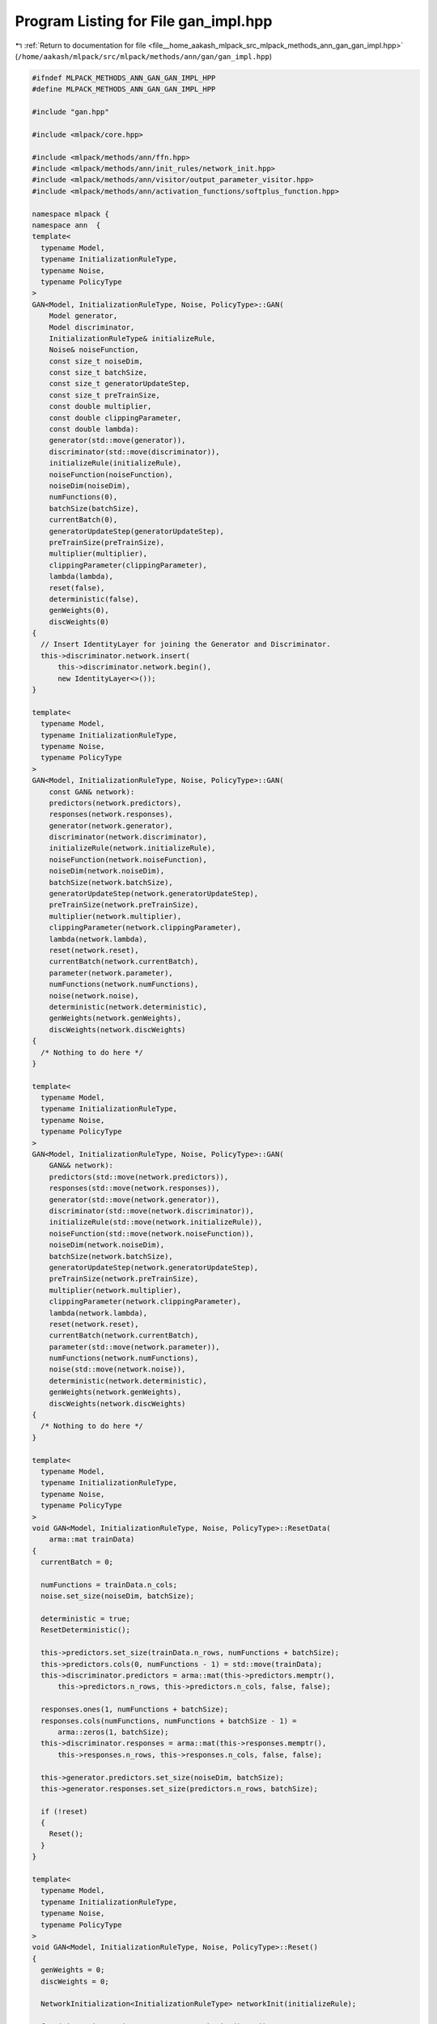
.. _program_listing_file__home_aakash_mlpack_src_mlpack_methods_ann_gan_gan_impl.hpp:

Program Listing for File gan_impl.hpp
=====================================

|exhale_lsh| :ref:`Return to documentation for file <file__home_aakash_mlpack_src_mlpack_methods_ann_gan_gan_impl.hpp>` (``/home/aakash/mlpack/src/mlpack/methods/ann/gan/gan_impl.hpp``)

.. |exhale_lsh| unicode:: U+021B0 .. UPWARDS ARROW WITH TIP LEFTWARDS

.. code-block:: cpp

   
   #ifndef MLPACK_METHODS_ANN_GAN_GAN_IMPL_HPP
   #define MLPACK_METHODS_ANN_GAN_GAN_IMPL_HPP
   
   #include "gan.hpp"
   
   #include <mlpack/core.hpp>
   
   #include <mlpack/methods/ann/ffn.hpp>
   #include <mlpack/methods/ann/init_rules/network_init.hpp>
   #include <mlpack/methods/ann/visitor/output_parameter_visitor.hpp>
   #include <mlpack/methods/ann/activation_functions/softplus_function.hpp>
   
   namespace mlpack {
   namespace ann  {
   template<
     typename Model,
     typename InitializationRuleType,
     typename Noise,
     typename PolicyType
   >
   GAN<Model, InitializationRuleType, Noise, PolicyType>::GAN(
       Model generator,
       Model discriminator,
       InitializationRuleType& initializeRule,
       Noise& noiseFunction,
       const size_t noiseDim,
       const size_t batchSize,
       const size_t generatorUpdateStep,
       const size_t preTrainSize,
       const double multiplier,
       const double clippingParameter,
       const double lambda):
       generator(std::move(generator)),
       discriminator(std::move(discriminator)),
       initializeRule(initializeRule),
       noiseFunction(noiseFunction),
       noiseDim(noiseDim),
       numFunctions(0),
       batchSize(batchSize),
       currentBatch(0),
       generatorUpdateStep(generatorUpdateStep),
       preTrainSize(preTrainSize),
       multiplier(multiplier),
       clippingParameter(clippingParameter),
       lambda(lambda),
       reset(false),
       deterministic(false),
       genWeights(0),
       discWeights(0)
   {
     // Insert IdentityLayer for joining the Generator and Discriminator.
     this->discriminator.network.insert(
         this->discriminator.network.begin(),
         new IdentityLayer<>());
   }
   
   template<
     typename Model,
     typename InitializationRuleType,
     typename Noise,
     typename PolicyType
   >
   GAN<Model, InitializationRuleType, Noise, PolicyType>::GAN(
       const GAN& network):
       predictors(network.predictors),
       responses(network.responses),
       generator(network.generator),
       discriminator(network.discriminator),
       initializeRule(network.initializeRule),
       noiseFunction(network.noiseFunction),
       noiseDim(network.noiseDim),
       batchSize(network.batchSize),
       generatorUpdateStep(network.generatorUpdateStep),
       preTrainSize(network.preTrainSize),
       multiplier(network.multiplier),
       clippingParameter(network.clippingParameter),
       lambda(network.lambda),
       reset(network.reset),
       currentBatch(network.currentBatch),
       parameter(network.parameter),
       numFunctions(network.numFunctions),
       noise(network.noise),
       deterministic(network.deterministic),
       genWeights(network.genWeights),
       discWeights(network.discWeights)
   {
     /* Nothing to do here */
   }
   
   template<
     typename Model,
     typename InitializationRuleType,
     typename Noise,
     typename PolicyType
   >
   GAN<Model, InitializationRuleType, Noise, PolicyType>::GAN(
       GAN&& network):
       predictors(std::move(network.predictors)),
       responses(std::move(network.responses)),
       generator(std::move(network.generator)),
       discriminator(std::move(network.discriminator)),
       initializeRule(std::move(network.initializeRule)),
       noiseFunction(std::move(network.noiseFunction)),
       noiseDim(network.noiseDim),
       batchSize(network.batchSize),
       generatorUpdateStep(network.generatorUpdateStep),
       preTrainSize(network.preTrainSize),
       multiplier(network.multiplier),
       clippingParameter(network.clippingParameter),
       lambda(network.lambda),
       reset(network.reset),
       currentBatch(network.currentBatch),
       parameter(std::move(network.parameter)),
       numFunctions(network.numFunctions),
       noise(std::move(network.noise)),
       deterministic(network.deterministic),
       genWeights(network.genWeights),
       discWeights(network.discWeights)
   {
     /* Nothing to do here */
   }
   
   template<
     typename Model,
     typename InitializationRuleType,
     typename Noise,
     typename PolicyType
   >
   void GAN<Model, InitializationRuleType, Noise, PolicyType>::ResetData(
       arma::mat trainData)
   {
     currentBatch = 0;
   
     numFunctions = trainData.n_cols;
     noise.set_size(noiseDim, batchSize);
   
     deterministic = true;
     ResetDeterministic();
   
     this->predictors.set_size(trainData.n_rows, numFunctions + batchSize);
     this->predictors.cols(0, numFunctions - 1) = std::move(trainData);
     this->discriminator.predictors = arma::mat(this->predictors.memptr(),
         this->predictors.n_rows, this->predictors.n_cols, false, false);
   
     responses.ones(1, numFunctions + batchSize);
     responses.cols(numFunctions, numFunctions + batchSize - 1) =
         arma::zeros(1, batchSize);
     this->discriminator.responses = arma::mat(this->responses.memptr(),
         this->responses.n_rows, this->responses.n_cols, false, false);
   
     this->generator.predictors.set_size(noiseDim, batchSize);
     this->generator.responses.set_size(predictors.n_rows, batchSize);
   
     if (!reset)
     {
       Reset();
     }
   }
   
   template<
     typename Model,
     typename InitializationRuleType,
     typename Noise,
     typename PolicyType
   >
   void GAN<Model, InitializationRuleType, Noise, PolicyType>::Reset()
   {
     genWeights = 0;
     discWeights = 0;
   
     NetworkInitialization<InitializationRuleType> networkInit(initializeRule);
   
     for (size_t i = 0; i < generator.network.size(); ++i)
     {
       genWeights += boost::apply_visitor(weightSizeVisitor, generator.network[i]);
     }
   
     for (size_t i = 0; i < discriminator.network.size(); ++i)
     {
       discWeights += boost::apply_visitor(weightSizeVisitor,
           discriminator.network[i]);
     }
   
     parameter.set_size(genWeights + discWeights, 1);
     generator.Parameters() = arma::mat(parameter.memptr(), genWeights, 1, false,
         false);
     discriminator.Parameters() = arma::mat(parameter.memptr() + genWeights,
         discWeights, 1, false, false);
   
     // Initialize the parameters generator
     networkInit.Initialize(generator.network, parameter);
     // Initialize the parameters discriminator
     networkInit.Initialize(discriminator.network, parameter, genWeights);
   
     reset = true;
   }
   
   template<
     typename Model,
     typename InitializationRuleType,
     typename Noise,
     typename PolicyType
   >
   template<typename OptimizerType, typename... CallbackTypes>
   double GAN<Model, InitializationRuleType, Noise, PolicyType>::Train(
       arma::mat trainData,
       OptimizerType& Optimizer,
       CallbackTypes&&... callbacks)
   {
     ResetData(std::move(trainData));
   
     return Optimizer.Optimize(*this, parameter, callbacks...);
   }
   
   template<
     typename Model,
     typename InitializationRuleType,
     typename Noise,
     typename PolicyType
   >
   template<typename Policy>
   typename std::enable_if<std::is_same<Policy, StandardGAN>::value ||
                           std::is_same<Policy, DCGAN>::value, double>::type
   GAN<Model, InitializationRuleType, Noise, PolicyType>::Evaluate(
       const arma::mat& /* parameters */,
       const size_t i,
       const size_t /* batchSize */)
   {
     if (parameter.is_empty())
     {
       Reset();
     }
   
     if (!deterministic)
     {
       deterministic = true;
       ResetDeterministic();
     }
   
     currentInput = arma::mat(predictors.memptr() + (i * predictors.n_rows),
         predictors.n_rows, batchSize, false, false);
     currentTarget = arma::mat(responses.memptr() + i, 1, batchSize, false,
         false);
   
     discriminator.Forward(currentInput);
     double res = discriminator.outputLayer.Forward(
         boost::apply_visitor(
         outputParameterVisitor,
         discriminator.network.back()), currentTarget);
   
     noise.imbue( [&]() { return noiseFunction();} );
     generator.Forward(noise);
   
     predictors.cols(numFunctions, numFunctions + batchSize - 1) =
         boost::apply_visitor(outputParameterVisitor, generator.network.back());
     discriminator.Forward(predictors.cols(numFunctions,
         numFunctions + batchSize - 1));
     responses.cols(numFunctions, numFunctions + batchSize - 1) =
         arma::zeros(1, batchSize);
   
     currentTarget = arma::mat(responses.memptr() + numFunctions,
         1, batchSize, false, false);
     res += discriminator.outputLayer.Forward(
         boost::apply_visitor(outputParameterVisitor,
         discriminator.network.back()), currentTarget);
   
     return res;
   }
   
   template<
     typename Model,
     typename InitializationRuleType,
     typename Noise,
     typename PolicyType
   >
   template<typename GradType, typename Policy>
   typename std::enable_if<std::is_same<Policy, StandardGAN>::value ||
                           std::is_same<Policy, DCGAN>::value, double>::type
   GAN<Model, InitializationRuleType, Noise, PolicyType>::
   EvaluateWithGradient(const arma::mat& /* parameters */,
                        const size_t i,
                        GradType& gradient,
                        const size_t /* batchSize */)
   {
     if (parameter.is_empty())
     {
       Reset();
     }
   
     if (gradient.is_empty())
     {
       if (parameter.is_empty())
         Reset();
       gradient = arma::zeros<arma::mat>(parameter.n_elem, 1);
     }
     else
       gradient.zeros();
   
     if (this->deterministic)
     {
       this->deterministic = false;
       ResetDeterministic();
     }
   
     if (noiseGradientDiscriminator.is_empty())
     {
       noiseGradientDiscriminator = arma::zeros<arma::mat>(
           gradientDiscriminator.n_elem, 1);
     }
     else
     {
       noiseGradientDiscriminator.zeros();
     }
   
     gradientGenerator = arma::mat(gradient.memptr(),
         generator.Parameters().n_elem, 1, false, false);
   
     gradientDiscriminator = arma::mat(gradient.memptr() +
         gradientGenerator.n_elem,
         discriminator.Parameters().n_elem, 1, false, false);
   
     // Get the gradients of the Discriminator.
     double res = discriminator.EvaluateWithGradient(discriminator.parameter,
         i, gradientDiscriminator, batchSize);
   
     noise.imbue( [&]() { return noiseFunction();} );
     generator.Forward(noise);
     predictors.cols(numFunctions, numFunctions + batchSize - 1) =
         boost::apply_visitor(outputParameterVisitor, generator.network.back());
     responses.cols(numFunctions, numFunctions + batchSize - 1) =
         arma::zeros(1, batchSize);
   
     // Get the gradients of the Generator.
     res += discriminator.EvaluateWithGradient(discriminator.parameter,
         numFunctions, noiseGradientDiscriminator, batchSize);
     gradientDiscriminator += noiseGradientDiscriminator;
   
     if (currentBatch % generatorUpdateStep == 0 && preTrainSize == 0)
     {
       // Minimize -log(D(G(noise))).
       // Pass the error from Discriminator to Generator.
       responses.cols(numFunctions, numFunctions + batchSize - 1) =
           arma::ones(1, batchSize);
   
       discriminator.outputLayer.Backward(
           boost::apply_visitor(outputParameterVisitor,
           discriminator.network.back()), discriminator.responses.cols(
           numFunctions, numFunctions + batchSize - 1), discriminator.error);
       discriminator.Backward();
   
       generator.error = boost::apply_visitor(deltaVisitor,
           discriminator.network[1]);
   
       generator.Predictors() = noise;
       generator.Backward();
       generator.ResetGradients(gradientGenerator);
       generator.Gradient(generator.Predictors().cols(0, batchSize - 1));
   
       gradientGenerator *= multiplier;
     }
   
     currentBatch++;
   
   
     if (preTrainSize > 0)
     {
       preTrainSize--;
     }
   
     return res;
   }
   
   template<
     typename Model,
     typename InitializationRuleType,
     typename Noise,
     typename PolicyType
   >
   template<typename Policy>
   typename std::enable_if<std::is_same<Policy, StandardGAN>::value ||
                           std::is_same<Policy, DCGAN>::value, void>::type
   GAN<Model, InitializationRuleType, Noise, PolicyType>::
   Gradient(const arma::mat& parameters,
            const size_t i,
            arma::mat& gradient,
            const size_t batchSize)
   {
     this->EvaluateWithGradient(parameters, i, gradient, batchSize);
   }
   
   template<
     typename Model,
     typename InitializationRuleType,
     typename Noise,
     typename PolicyType
   >
   void GAN<Model, InitializationRuleType, Noise, PolicyType>::Shuffle()
   {
     const arma::uvec ordering = arma::shuffle(arma::linspace<arma::uvec>(0,
         numFunctions - 1, numFunctions));
     predictors.cols(0, numFunctions - 1) = predictors.cols(ordering);
   }
   
   template<
     typename Model,
     typename InitializationRuleType,
     typename Noise,
     typename PolicyType
   >
   void GAN<Model, InitializationRuleType, Noise, PolicyType>::Forward(
       const arma::mat& input)
   {
     if (parameter.is_empty())
     {
       Reset();
     }
   
     generator.Forward(input);
     arma::mat ganOutput = boost::apply_visitor(outputParameterVisitor,
         generator.network.back());
   
     discriminator.Forward(ganOutput);
   }
   
   template<
     typename Model,
     typename InitializationRuleType,
     typename Noise,
     typename PolicyType
   >
   void GAN<Model, InitializationRuleType, Noise, PolicyType>::
   Predict(arma::mat input, arma::mat& output)
   {
     if (parameter.is_empty())
     {
       Reset();
     }
   
     if (!deterministic)
     {
       deterministic = true;
       ResetDeterministic();
     }
   
     Forward(input);
   
     output = boost::apply_visitor(outputParameterVisitor,
         discriminator.network.back());
   }
   
   template<
     typename Model,
     typename InitializationRuleType,
     typename Noise,
     typename PolicyType
   >
   void GAN<Model, InitializationRuleType, Noise, PolicyType>::
   ResetDeterministic()
   {
     this->discriminator.deterministic = deterministic;
     this->generator.deterministic = deterministic;
     this->discriminator.ResetDeterministic();
     this->generator.ResetDeterministic();
   }
   
   template<
     typename Model,
     typename InitializationRuleType,
     typename Noise,
     typename PolicyType
   >
   template<typename Archive>
   void GAN<Model, InitializationRuleType, Noise, PolicyType>::
   serialize(Archive& ar, const uint32_t /* version */)
   {
     ar(CEREAL_NVP(parameter));
     ar(CEREAL_NVP(generator));
     ar(CEREAL_NVP(discriminator));
     ar(CEREAL_NVP(reset));
     ar(CEREAL_NVP(genWeights));
     ar(CEREAL_NVP(discWeights));
   
     if (cereal::is_loading<Archive>())
     {
       // Share the parameters between the network.
       generator.Parameters() = arma::mat(parameter.memptr(), genWeights, 1, false,
           false);
       discriminator.Parameters() = arma::mat(parameter.memptr() + genWeights,
           discWeights, 1, false, false);
   
       size_t offset = 0;
       for (size_t i = 0; i < generator.network.size(); ++i)
       {
         offset += boost::apply_visitor(WeightSetVisitor(
             generator.parameter, offset), generator.network[i]);
   
         boost::apply_visitor(resetVisitor, generator.network[i]);
       }
   
       offset = 0;
       for (size_t i = 0; i < discriminator.network.size(); ++i)
       {
         offset += boost::apply_visitor(WeightSetVisitor(
             discriminator.parameter, offset), discriminator.network[i]);
   
         boost::apply_visitor(resetVisitor, discriminator.network[i]);
       }
   
       deterministic = true;
       ResetDeterministic();
     }
   }
   
   } // namespace ann
   } // namespace mlpack
   # endif
